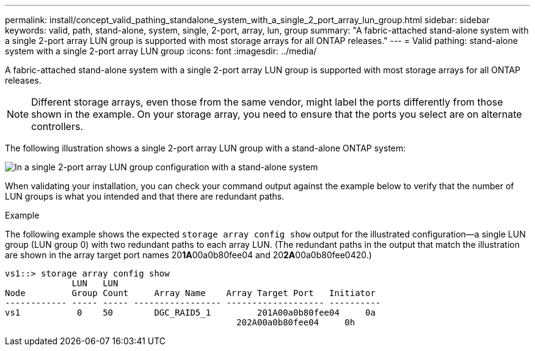 ---
permalink: install/concept_valid_pathing_standalone_system_with_a_single_2_port_array_lun_group.html
sidebar: sidebar
keywords: valid, path, stand-alone, system, single, 2-port, array, lun, group
summary: "A fabric-attached stand-alone system with a single 2-port array LUN group is supported with most storage arrays for all ONTAP releases."
---
= Valid pathing: stand-alone system with a single 2-port array LUN group
:icons: font
:imagesdir: ../media/

[.lead]
A fabric-attached stand-alone system with a single 2-port array LUN group is supported with most storage arrays for all ONTAP releases.

[NOTE]
====
Different storage arrays, even those from the same vendor, might label the ports differently from those shown in the example. On your storage array, you need to ensure that the ports you select are on alternate controllers.
====

The following illustration shows a single 2-port array LUN group with a stand-alone ONTAP system:

image::../media/one_standalone_2_port_array_lun_group_array_port_labels.gif[In a single 2-port array LUN group configuration with a stand-alone system, a path goes to a port on each storage array controller.]

When validating your installation, you can check your command output against the example below to verify that the number of LUN groups is what you intended and that there are redundant paths.

.Example

The following example shows the expected `storage array config show` output for the illustrated configuration--a single LUN group (LUN group 0) with two redundant paths to each array LUN. (The redundant paths in the output that match the illustration are shown in the array target port names 20**1A**00a0b80fee04 and 20**2A**00a0b80fee0420.)

----

vs1::> storage array config show
             LUN   LUN
Node         Group Count     Array Name    Array Target Port   Initiator
------------ ----- ----- ----------------- ------------------- ----------
vs1           0    50        DGC_RAID5_1	 201A00a0b80fee04     0a
                                             202A00a0b80fee04     0h
----

// 2022 Dec 05, ONTAPDOC-717